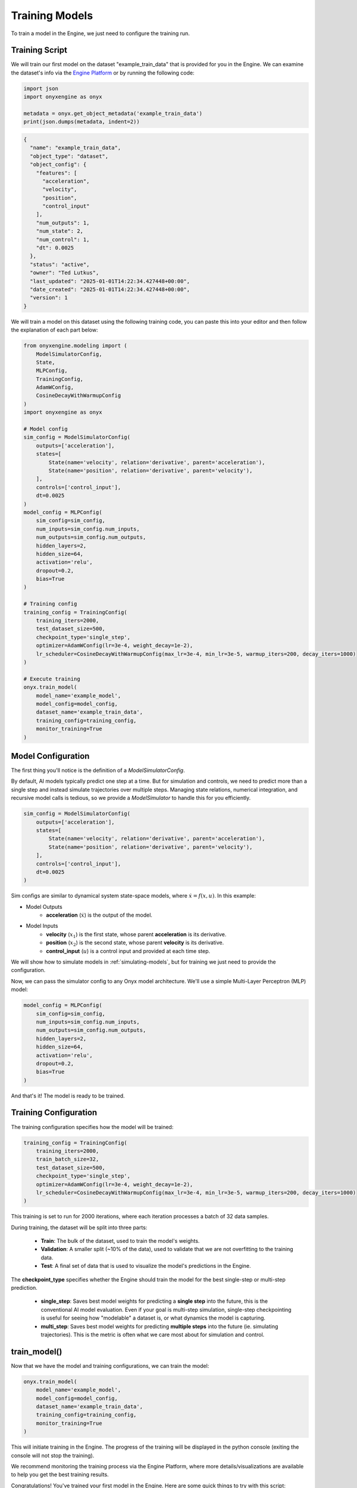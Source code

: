 .. _training-models:

Training Models
===============

To train a model in the Engine, we just need to configure the training run.

Training Script
----------------

We will train our first model on the dataset "example_train_data" that is provided for you in the Engine. We can examine the dataset's info via the `Engine Platform <https://engine.onyx-robotics.com>`_ or by running the following code:

.. code-block:: python

    import json
    import onyxengine as onyx

    metadata = onyx.get_object_metadata('example_train_data')
    print(json.dumps(metadata, indent=2))

.. code-block:: text

    {
      "name": "example_train_data",
      "object_type": "dataset",
      "object_config": {
        "features": [
          "acceleration",
          "velocity",
          "position",
          "control_input"
        ],
        "num_outputs": 1,
        "num_state": 2,
        "num_control": 1,
        "dt": 0.0025
      },
      "status": "active",
      "owner": "Ted Lutkus",
      "last_updated": "2025-01-01T14:22:34.427448+00:00",
      "date_created": "2025-01-01T14:22:34.427448+00:00",
      "version": 1
    }

We will train a model on this dataset using the following training code, you can paste this into your editor and then follow the explanation of each part below:

.. code-block:: python

    from onyxengine.modeling import (
        ModelSimulatorConfig,
        State,
        MLPConfig,
        TrainingConfig,
        AdamWConfig,
        CosineDecayWithWarmupConfig
    )
    import onyxengine as onyx

    # Model config
    sim_config = ModelSimulatorConfig(
        outputs=['acceleration'],
        states=[
            State(name='velocity', relation='derivative', parent='acceleration'),
            State(name='position', relation='derivative', parent='velocity'),
        ],
        controls=['control_input'],
        dt=0.0025
    )
    model_config = MLPConfig(
        sim_config=sim_config,
        num_inputs=sim_config.num_inputs,
        num_outputs=sim_config.num_outputs,
        hidden_layers=2,
        hidden_size=64,
        activation='relu',
        dropout=0.2,
        bias=True
    )

    # Training config
    training_config = TrainingConfig(
        training_iters=2000,
        test_dataset_size=500,
        checkpoint_type='single_step',
        optimizer=AdamWConfig(lr=3e-4, weight_decay=1e-2),
        lr_scheduler=CosineDecayWithWarmupConfig(max_lr=3e-4, min_lr=3e-5, warmup_iters=200, decay_iters=1000)
    )

    # Execute training
    onyx.train_model(
        model_name='example_model',
        model_config=model_config,
        dataset_name='example_train_data',
        training_config=training_config,
        monitor_training=True
    )

Model Configuration
-------------------

The first thing you'll notice is the definition of a `ModelSimulatorConfig`. 

By default, AI models typically predict one step at a time. But for simulation and controls, we need to predict more than a single step and instead simulate trajectories over multiple steps. Managing state relations, numerical integration, and recursive model calls is tedious, so we provide a `ModelSimulator` to handle this for you efficiently.

.. code-block:: python

    sim_config = ModelSimulatorConfig(
        outputs=['acceleration'],
        states=[
            State(name='velocity', relation='derivative', parent='acceleration'),
            State(name='position', relation='derivative', parent='velocity'),
        ],
        controls=['control_input'],
        dt=0.0025
    )

Sim configs are similar to dynamical system state-space models, where :math:`\dot{x} = f(x, u)`. In this example:

- Model Outputs
    - **acceleration** (:math:`\dot{x}`) is the output of the model.
- Model Inputs
    - **velocity** (:math:`x_1`) is the first state, whose parent **acceleration** is its derivative.
    - **position** (:math:`x_2`) is the second state, whose parent **velocity** is its derivative.
    - **control_input** (:math:`u`) is a control input and provided at each time step.

We will show how to simulate models in :ref:`simulating-models`, but for training we just need to provide the configuration.

Now, we can pass the simulator config to any Onyx model architecture. We'll use a simple Multi-Layer Perceptron (MLP) model:

.. code-block:: python

    model_config = MLPConfig(
        sim_config=sim_config,
        num_inputs=sim_config.num_inputs,
        num_outputs=sim_config.num_outputs,
        hidden_layers=2,
        hidden_size=64,
        activation='relu',
        dropout=0.2,
        bias=True
    )

And that's it! The model is ready to be trained.

Training Configuration
----------------------

The training configuration specifies how the model will be trained:

.. code-block:: python

    training_config = TrainingConfig(
        training_iters=2000,
        train_batch_size=32,
        test_dataset_size=500,
        checkpoint_type='single_step',
        optimizer=AdamWConfig(lr=3e-4, weight_decay=1e-2),
        lr_scheduler=CosineDecayWithWarmupConfig(max_lr=3e-4, min_lr=3e-5, warmup_iters=200, decay_iters=1000)
    )

This training is set to run for 2000 iterations, where each iteration processes a batch of 32 data samples.

During training, the dataset will be split into three parts:

    - **Train**: The bulk of the dataset, used to train the model's weights.
    - **Validation**: A smaller split (~10% of the data), used to validate that we are not overfitting to the training data.
    - **Test**: A final set of data that is used to visualize the model's predictions in the Engine.

The **checkpoint_type** specifies whether the Engine should train the model for the best single-step or multi-step prediction.

    - **single_step**: Saves best model weights for predicting a **single step** into the future, this is the conventional AI model evaluation. Even if your goal is multi-step simulation, single-step checkpointing is useful for seeing how "modelable" a dataset is, or what dynamics the model is capturing.
    - **multi_step**: Saves best model weights for predicting **multiple steps** into the future (ie. simulating trajectories). This is the metric is often what we care most about for simulation and control.

train_model()
-------------

Now that we have the model and training configurations, we can train the model:

.. code-block:: python

    onyx.train_model(
        model_name='example_model',
        model_config=model_config,
        dataset_name='example_train_data',
        training_config=training_config,
        monitor_training=True
    )

This will initiate training in the Engine. The progress of the training will be displayed in the python console (exiting the console will not stop the training).

We recommend monitoring the training process via the Engine Platform, where more details/visualizations are available to help you get the best training results.

Congratulations! You've trained your first model in the Engine. Here are some quick things to try with this script:

- Our model used the current value of the inputs to make predictions, but often times hardware AI models benefit from using a history sequence of inputs. To increase the sequence length, we can simply change the **sequence_length** parameter of Onyx models and re-run the training script:

    .. code-block:: python

        model_config = MLPConfig(
            sim_config=sim_config,
            num_inputs=sim_config.num_inputs,
            num_outputs=sim_config.num_outputs,
            sequence_length=5, # Increased sequence length to 5
            hidden_layers=2,
            hidden_size=64,
            activation='relu',
            dropout=0.2,
            bias=True
        )

- If you want to see how easy it is to swap model architectures, try replacing the model_config with a **Transformer** model:

    .. code-block:: python

        from onyxengine.modeling import TransformerConfig

        model_config = TransformerConfig(
            sim_config=sim_config,
            num_inputs=sim_config.num_inputs,
            num_outputs=sim_config.num_outputs,
            sequence_length=10,
            n_layer=2,
            n_head=4,
            n_embd=64,
            dropout=0.2,
            bias=True
        )

- Or, if you want to let the Engine optimize a model for you, check out :ref:`optimizing-models`.